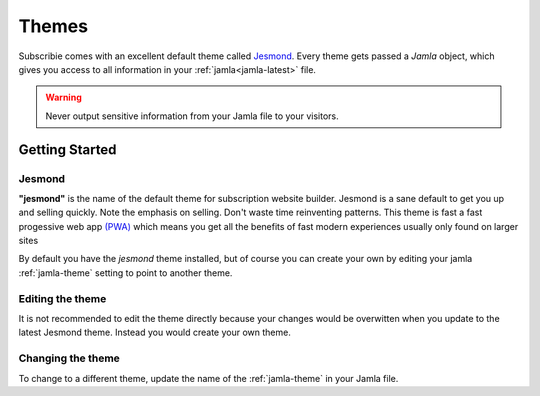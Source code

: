 .. _themes:

Themes
==========

Subscribie comes with an excellent default theme called `Jesmond`_. Every 
theme gets passed a `Jamla` object, which gives you access to all information 
in your :ref:`jamla<jamla-latest>` file.

.. warning::
  Never output sensitive information from your Jamla file to your
  visitors. 

---------------
Getting Started
---------------

Jesmond
**********
**"jesmond"** is the name of the default theme for subscription website
builder. Jesmond is a sane default to get you up and selling quickly. Note the 
emphasis on selling. Don't waste time reinventing patterns. This theme is fast a
fast progessive web app
`(PWA) <https://developer.mozilla.org/en-US/Apps/Progressive>`_ which means you 
get all the benefits of fast modern experiences usually only found on larger
sites

By default you have the `jesmond` theme installed, but of course you can 
create your own by editing your jamla :ref:`jamla-theme` setting to point to
another theme.

Editing the theme
***********************
It is not recommended to edit the theme directly because your changes would
be overwitten when you update to the latest Jesmond theme. Instead you would 
create your own theme.

Changing the theme
***********************

To change to a different theme, update the name of the :ref:`jamla-theme` in your Jamla file.  


